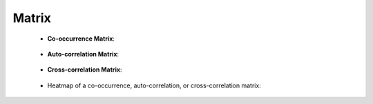 Matrix
^^^^^^^^^^^^^^^^^^^^^^^^^^^^^^^^^^^^^^^^^^^^^^^^^^^^^^^^^^^^^^^^^


    * **Co-occurrence Matrix**:

        .. toctree::
            co_occ_matrix

        .. toctree::
            co_occ_matrix_list

    * **Auto-correlation Matrix**:

        .. toctree::
            auto_corr_matrix

        .. toctree::
            auto_corr_matrix_list


    * **Cross-correlation Matrix**:

        .. toctree::
            cross_corr_matrix

        .. toctree::
            cross_corr_matrix_list


    * Heatmap of a co-occurrence, auto-correlation, or cross-correlation matrix:

        .. toctree::
            heat_map



    .. toctree::
        factor_matrix 


